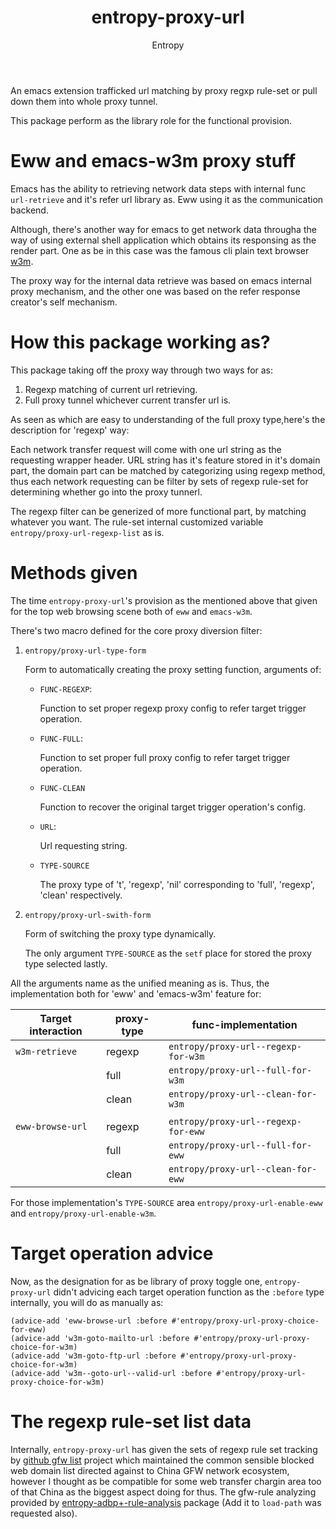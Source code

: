 # Local Variables:
# fill-column: 70
# org-adapt-indentation: nil
# org-download-image-dir: "./img/"
# eval: (auto-fill-mode)
# End:
#+title: entropy-proxy-url
#+author: Entropy

An emacs extension trafficked url matching by proxy regxp rule-set or
pull down them into whole proxy tunnel.

This package perform as the library role for the functional provision.

* Eww and emacs-w3m proxy stuff

Emacs has the ability to retrieving network data steps with internal
func ~url-retrieve~ and it's refer url library as. Eww using it as the
communication backend.  

Although, there's another way for emacs to get network data througha
the way of using external shell application which obtains its
responsing as the render part. One as be in this case was the famous
cli plain text browser [[http://w3m.sourceforge.net/][w3m]].

The proxy way for the internal data retrieve was based on emacs
internal proxy mechanism, and the other one was based on the refer
response creator's self mechanism.

* How this package working as?

This package taking off the proxy way through two ways for as:

1. Regexp matching of current url retrieving.
2. Full proxy tunnel whichever current transfer url is.

As seen as which are easy to understanding of the full proxy
type,here's the description for 'regexp' way:

Each network transfer request will come with one url string as the
requesting wrapper header. URL string has it's feature stored in it's
domain part, the domain part can be matched by categorizing using
regexp method, thus each network requesting can be filter by sets of
regexp rule-set for determining whether go into the proxy tunnerl.

The regexp filter can be generized of more functional part, by
matching whatever you want. The rule-set internal customized variable
=entropy/proxy-url-regexp-list= as is.

* Methods given

The time =entropy-proxy-url='s provision as the mentioned above that
given for the top web browsing scene both of =eww= and =emacs-w3m=.

There's two macro defined for the core proxy diversion filter:

1) ~entropy/proxy-url-type-form~
   
   Form to automatically creating the proxy setting function,
   arguments of:

   * =FUNC-REGEXP=:

     Function to set proper regexp proxy config to refer target
     trigger operation.
     
   * =FUNC-FULL=:

     Function to set proper full proxy config to refer target trigger
     operation.

   * =FUNC-CLEAN=

     Function to recover the original target trigger operation's
     config.

   * =URL=:

     Url requesting string.

   * =TYPE-SOURCE=

     The proxy type of 't', 'regexp', 'nil' corresponding to 'full',
     'regexp', 'clean' respectively.

2) ~entropy/proxy-url-swith-form~

   Form of switching the proxy type dynamically.

   The only argument =TYPE-SOURCE= as the ~setf~ place for stored the
   proxy type selected lastly.



All the arguments name as the unified meaning as is. Thus, the
implementation both for 'eww' and 'emacs-w3m' feature for:

| Target interaction | proxy-type | func-implementation                 |
|--------------------+------------+-------------------------------------|
| ~w3m-retrieve~     | regexp     | ~entropy/proxy-url--regexp-for-w3m~ |
|                    | full       | ~entropy/proxy-url--full-for-w3m~   |
|                    | clean      | ~entropy/proxy-url--clean-for-w3m~  |
|                    |            |                                     |
|--------------------+------------+-------------------------------------|
| ~eww-browse-url~   | regexp     | ~entropy/proxy-url--regexp-for-eww~ |
|                    | full       | ~entropy/proxy-url--full-for-eww~   |
|                    | clean      | ~entropy/proxy-url--clean-for-eww~  |



For those implementation's =TYPE-SOURCE= area
=entropy/proxy-url-enable-eww= and =entropy/proxy-url-enable-w3m=.

* Target operation advice

Now, as the designation for as be library of proxy toggle one,
=entropy-proxy-url= didn't advicing each target operation function as
the =:before= type internally, you will do as manually as:

#+BEGIN_SRC elisp
  (advice-add 'eww-browse-url :before #'entropy/proxy-url-proxy-choice-for-eww)
  (advice-add 'w3m-goto-mailto-url :before #'entropy/proxy-url-proxy-choice-for-w3m)
  (advice-add 'w3m-goto-ftp-url :before #'entropy/proxy-url-proxy-choice-for-w3m)
  (advice-add 'w3m--goto-url--valid-url :before #'entropy/proxy-url-proxy-choice-for-w3m)
#+END_SRC 

* The regexp rule-set list data

Internally, =entropy-proxy-url= has given the sets of regexp rule set
tracking by [[https://github.com/gfwlist/gfwlist][github gfw list]] project which maintained the common
sensible blocked web domain list directed against to China GFW network
ecosystem, however I thought as be compatible for some web transfer
chargin area too of that China as the biggest aspect doing for thus.
The gfw-rule analyzing provided by [[https://github.com/c0001/entropy-adblockP-rule-analysis][entropy-adbp+-rule-analysis]]
package (Add it to ~load-path~ was requested also).


